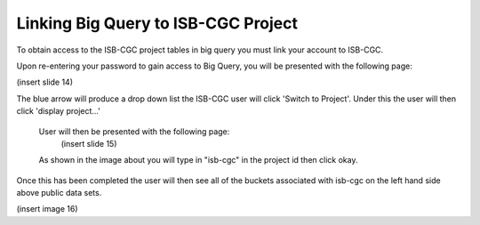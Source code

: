 =======================================================
Linking Big Query to ISB-CGC Project
=======================================================

To obtain access to the ISB-CGC project tables in big query you must link your account to ISB-CGC. 

Upon re-entering your password to gain access to Big Query, you will be presented with the following page:

(insert slide 14)

The blue arrow will produce a drop down list the ISB-CGC user will click 'Switch to Project'. Under this the user will then click 'display project...'


 User  will then be presented with the following page:
  (insert slide 15)

 As shown in the image about you will type in "isb-cgc" in the project id then click okay. 

Once this has been completed the user will then see all of the buckets associated with isb-cgc on the left hand side above public data sets.

(insert image 16)
